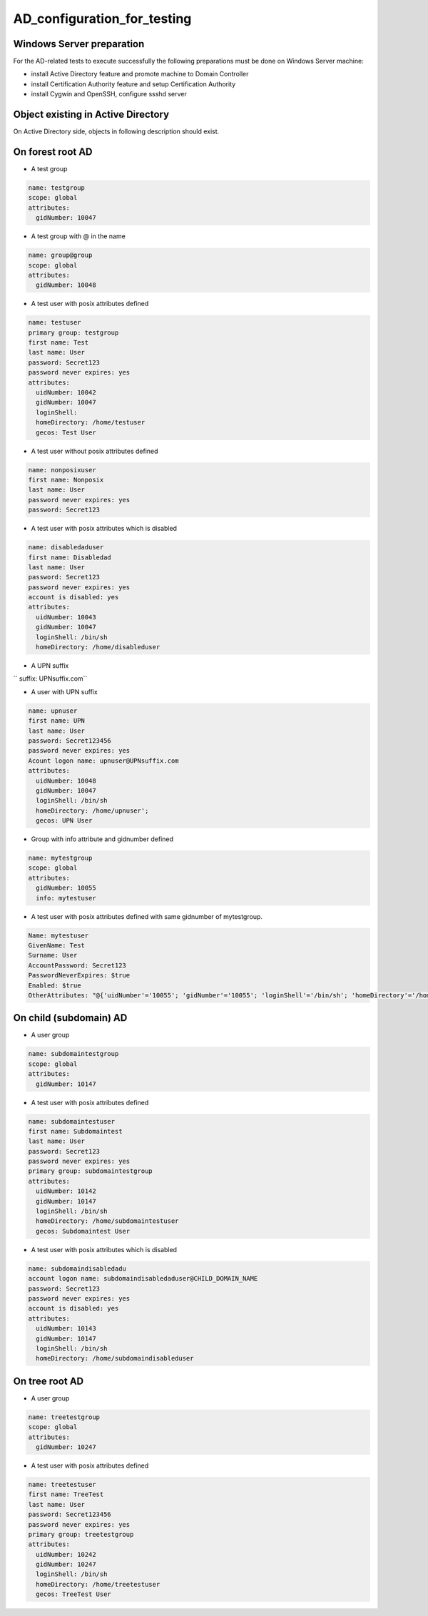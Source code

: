 AD_configuration_for_testing
============================



Windows Server preparation
--------------------------

For the AD-related tests to execute successfully the following
preparations must be done on Windows Server machine:

-  install Active Directory feature and promote machine to Domain
   Controller
-  install Certification Authority feature and setup Certification
   Authority
-  install Cygwin and OpenSSH, configure ssshd server



Object existing in Active Directory
-----------------------------------

On Active Directory side, objects in following description should exist.



On forest root AD
----------------------------------------------------------------------------------------------

-  A test group

.. code-block:: text

    name: testgroup
    scope: global
    attributes:
      gidNumber: 10047

-  A test group with @ in the name

.. code-block:: text

    name: group@group
    scope: global
    attributes:
      gidNumber: 10048 

-  A test user with posix attributes defined

.. code-block:: text

    name: testuser
    primary group: testgroup
    first name: Test
    last name: User
    password: Secret123
    password never expires: yes
    attributes:
      uidNumber: 10042
      gidNumber: 10047
      loginShell:
      homeDirectory: /home/testuser
      gecos: Test User

-  A test user without posix attributes defined

.. code-block:: text

     name: nonposixuser
     first name: Nonposix
     last name: User
     password never expires: yes
     password: Secret123

-  A test user with posix attributes which is disabled

.. code-block:: text

     name: disabledaduser
     first name: Disabledad
     last name: User
     password: Secret123
     password never expires: yes
     account is disabled: yes
     attributes:
       uidNumber: 10043
       gidNumber: 10047
       loginShell: /bin/sh
       homeDirectory: /home/disableduser

-  A UPN suffix

`` suffix: UPNsuffix.com``

-  A user with UPN suffix

.. code-block:: text

     name: upnuser
     first name: UPN
     last name: User
     password: Secret123456
     password never expires: yes
     Acount logon name: upnuser@UPNsuffix.com
     attributes:
       uidNumber: 10048
       gidNumber: 10047
       loginShell: /bin/sh
       homeDirectory: /home/upnuser'; 
       gecos: UPN User

-  Group with info attribute and gidnumber defined

.. code-block:: text

     name: mytestgroup
     scope: global
     attributes:
       gidNumber: 10055
       info: mytestuser

-  A test user with posix attributes defined with same gidnumber of
   mytestgroup.

.. code-block:: text

     Name: mytestuser
     GivenName: Test
     Surname: User
     AccountPassword: Secret123
     PasswordNeverExpires: $true
     Enabled: $true
     OtherAttributes: "@{'uidNumber'='10055'; 'gidNumber'='10055'; 'loginShell'='/bin/sh'; 'homeDirectory'='/home/mytestuser'; 'unixHomeDirectory'='/home/mytestuser'; 'gecos'='Test User'}"



On child (subdomain) AD
----------------------------------------------------------------------------------------------

-  A user group

.. code-block:: text

     name: subdomaintestgroup
     scope: global
     attributes:
       gidNumber: 10147

-  A test user with posix attributes defined

.. code-block:: text

     name: subdomaintestuser
     first name: Subdomaintest
     last name: User
     password: Secret123
     password never expires: yes
     primary group: subdomaintestgroup
     attributes:
       uidNumber: 10142
       gidNumber: 10147
       loginShell: /bin/sh
       homeDirectory: /home/subdomaintestuser
       gecos: Subdomaintest User

-  A test user with posix attributes which is disabled

.. code-block:: text

     name: subdomaindisabledadu
     account logon name: subdomaindisabledaduser@CHILD_DOMAIN_NAME
     password: Secret123
     password never expires: yes
     account is disabled: yes
     attributes:
       uidNumber: 10143
       gidNumber: 10147
       loginShell: /bin/sh
       homeDirectory: /home/subdomaindisableduser



On tree root AD
----------------------------------------------------------------------------------------------

-  A user group

.. code-block:: text

     name: treetestgroup
     scope: global
     attributes:
       gidNumber: 10247

-  A test user with posix attributes defined

.. code-block:: text

     name: treetestuser
     first name: TreeTest
     last name: User
     password: Secret123456
     password never expires: yes
     primary group: treetestgroup
     attributes:
       uidNumber: 10242
       gidNumber: 10247
       loginShell: /bin/sh
       homeDirectory: /home/treetestuser
       gecos: TreeTest User
